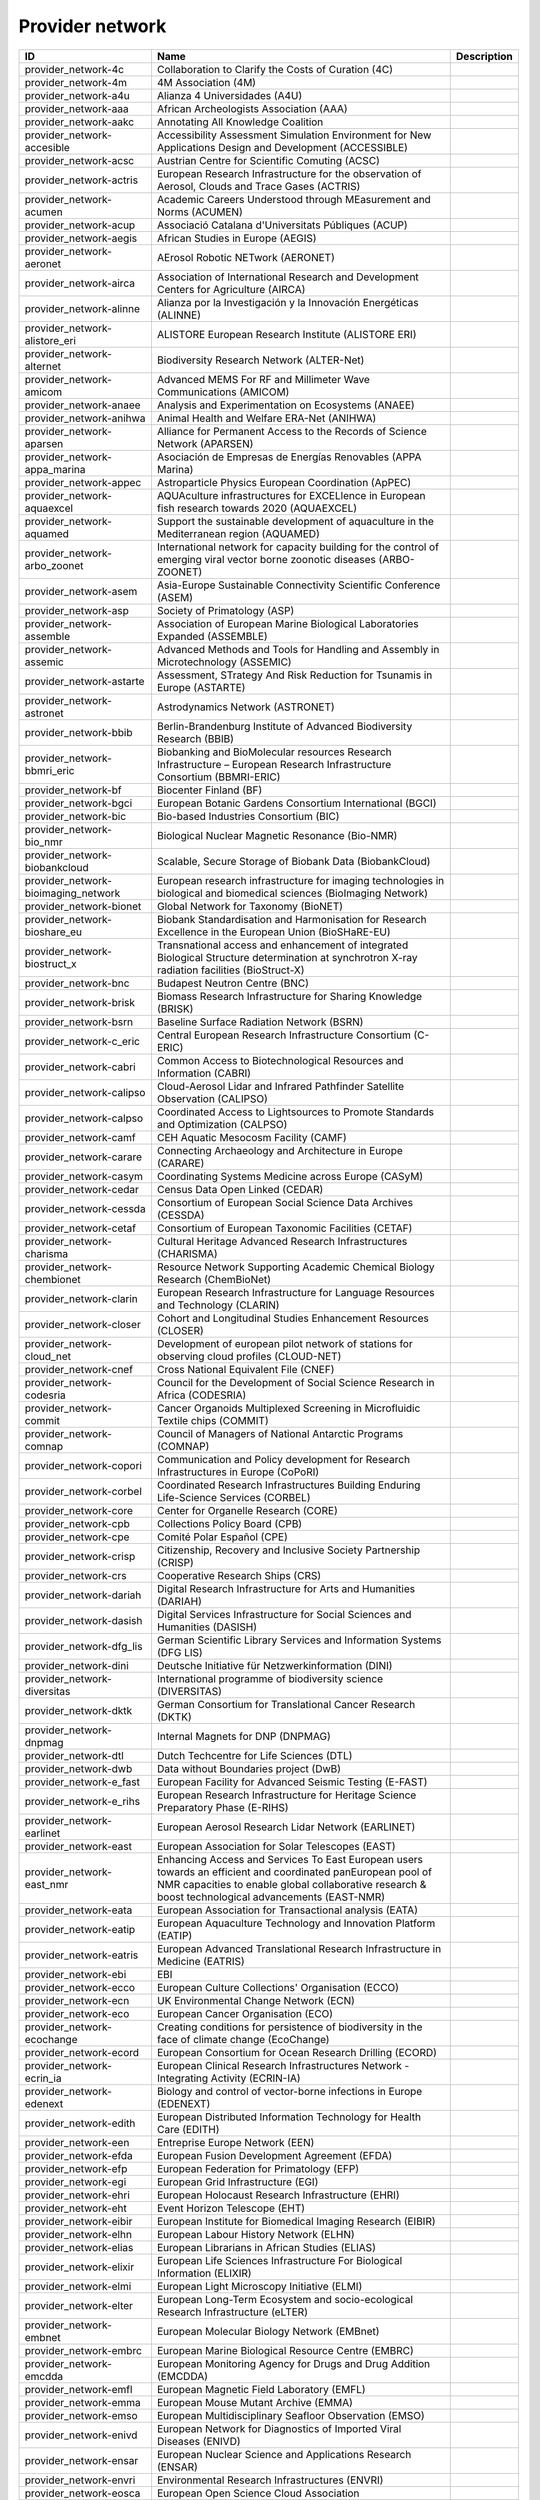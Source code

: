 .. _provider_network:

Provider network
================

.. table::
   :class: datatable

   =====================================  ==================================================================================================================================================================================================================  =============
   ID                                     Name                                                                                                                                                                                                                Description
   =====================================  ==================================================================================================================================================================================================================  =============
   provider_network-4c                    Collaboration to Clarify the Costs of Curation (4C)
   provider_network-4m                    4M Association (4M)
   provider_network-a4u                   Alianza 4 Universidades (A4U)
   provider_network-aaa                   African Archeologists Association (AAA)
   provider_network-aakc                  Annotating All Knowledge Coalition
   provider_network-accesible             Accessibility Assessment Simulation Environment for New Applications Design and Development (ACCESSIBLE)
   provider_network-acsc                  Austrian Centre for Scientific Comuting (ACSC)
   provider_network-actris                European Research Infrastructure for the observation of Aerosol, Clouds and Trace Gases (ACTRIS)
   provider_network-acumen                Academic Careers Understood through MEasurement and Norms (ACUMEN)
   provider_network-acup                  Associació Catalana d'Universitats Públiques (ACUP)
   provider_network-aegis                 African Studies in Europe (AEGIS)
   provider_network-aeronet               AErosol Robotic NETwork (AERONET)
   provider_network-airca                 Association of International Research and Development Centers for Agriculture (AIRCA)
   provider_network-alinne                Alianza por la Investigación y la Innovación Energéticas (ALINNE)
   provider_network-alistore_eri          ALISTORE European Research Institute (ALISTORE ERI)
   provider_network-alternet              Biodiversity Research Network (ALTER-Net)
   provider_network-amicom                Advanced MEMS For RF and Millimeter Wave Communications (AMICOM)
   provider_network-anaee                 Analysis and Experimentation on Ecosystems (ANAEE)
   provider_network-anihwa                Animal Health and Welfare ERA-Net (ANIHWA)
   provider_network-aparsen               Alliance for Permanent Access to the Records of Science Network (APARSEN)
   provider_network-appa_marina           Asociación de Empresas de Energías Renovables (APPA Marina)
   provider_network-appec                 Astroparticle Physics European Coordination (ApPEC)
   provider_network-aquaexcel             AQUAculture infrastructures for EXCELlence in European fish research towards 2020 (AQUAEXCEL)
   provider_network-aquamed               Support the sustainable development of aquaculture in the Mediterranean region (AQUAMED)
   provider_network-arbo_zoonet           International network for capacity building for the control of emerging viral vector borne zoonotic diseases (ARBO-ZOONET)
   provider_network-asem                  Asia-Europe Sustainable Connectivity Scientific Conference (ASEM)
   provider_network-asp                   Society of Primatology (ASP)
   provider_network-assemble              Association of European Marine Biological Laboratories Expanded (ASSEMBLE)
   provider_network-assemic               Advanced Methods and Tools for Handling and Assembly in Microtechnology (ASSEMIC)
   provider_network-astarte               Assessment, STrategy And Risk Reduction for Tsunamis in Europe (ASTARTE)
   provider_network-astronet              Astrodynamics Network (ASTRONET)
   provider_network-bbib                  Berlin-Brandenburg Institute of Advanced Biodiversity Research (BBIB)
   provider_network-bbmri_eric            Biobanking and BioMolecular resources Research Infrastructure – European Research Infrastructure Consortium (BBMRI-ERIC)
   provider_network-bf                    Biocenter Finland (BF)
   provider_network-bgci                  European Botanic Gardens Consortium International (BGCI)
   provider_network-bic                   Bio-based Industries Consortium (BIC)
   provider_network-bio_nmr               Biological Nuclear Magnetic Resonance (Bio-NMR)
   provider_network-biobankcloud          Scalable, Secure Storage of Biobank Data (BiobankCloud)
   provider_network-bioimaging_network    European research infrastructure for imaging technologies in biological and biomedical sciences (BioImaging Network)
   provider_network-bionet                Global Network for Taxonomy (BioNET)
   provider_network-bioshare_eu           Biobank Standardisation and Harmonisation for Research Excellence in the European Union (BioSHaRE-EU)
   provider_network-biostruct_x           Transnational access and enhancement of integrated Biological Structure determination at synchrotron X-ray radiation facilities (BioStruct-X)
   provider_network-bnc                   Budapest Neutron Centre (BNC)
   provider_network-brisk                 Biomass Research Infrastructure for Sharing Knowledge (BRISK)
   provider_network-bsrn                  Baseline Surface Radiation Network (BSRN)
   provider_network-c_eric                Central European Research Infrastructure Consortium (C-ERIC)
   provider_network-cabri                 Common Access to Biotechnological Resources and Information (CABRI)
   provider_network-calipso               Cloud-Aerosol Lidar and Infrared Pathfinder Satellite Observation (CALIPSO)
   provider_network-calpso                Coordinated Access to Lightsources to Promote Standards and Optimization (CALPSO)
   provider_network-camf                  CEH Aquatic Mesocosm Facility (CAMF)
   provider_network-carare                Connecting Archaeology and Architecture in Europe (CARARE)
   provider_network-casym                 Coordinating Systems Medicine across Europe (CASyM)
   provider_network-cedar                 Census Data Open Linked (CEDAR)
   provider_network-cessda                Consortium of European Social Science Data Archives (CESSDA)
   provider_network-cetaf                 Consortium of European Taxonomic Facilities (CETAF)
   provider_network-charisma              Cultural Heritage Advanced Research Infrastructures (CHARISMA)
   provider_network-chembionet            Resource Network Supporting Academic Chemical Biology Research (ChemBioNet)
   provider_network-clarin                European Research Infrastructure for Language Resources and Technology (CLARIN)
   provider_network-closer                Cohort and Longitudinal Studies Enhancement Resources (CLOSER)
   provider_network-cloud_net             Development of european pilot network of stations for observing cloud profiles (CLOUD-NET)
   provider_network-cnef                  Cross National Equivalent File (CNEF)
   provider_network-codesria              Council for the Development of Social Science Research in Africa (CODESRIA)
   provider_network-commit                Cancer Organoids Multiplexed Screening in Microfluidic Textile chips (COMMIT)
   provider_network-comnap                Council of Managers of National Antarctic Programs (COMNAP)
   provider_network-copori                Communication and Policy development for Research Infrastructures in Europe (CoPoRI)
   provider_network-corbel                Coordinated Research Infrastructures Building Enduring Life-Science Services (CORBEL)
   provider_network-core                  Center for Organelle Research (CORE)
   provider_network-cpb                   Collections Policy Board (CPB)
   provider_network-cpe                   Comité Polar Español (CPE)
   provider_network-crisp                 Citizenship, Recovery and Inclusive Society Partnership (CRISP)
   provider_network-crs                   Cooperative Research Ships (CRS)
   provider_network-dariah                Digital Research Infrastructure for Arts and Humanities (DARIAH)
   provider_network-dasish                Digital Services Infrastructure for Social Sciences and Humanities (DASISH)
   provider_network-dfg_lis               German Scientific Library Services and Information Systems (DFG LIS)
   provider_network-dini                  Deutsche Initiative für Netzwerkinformation (DINI)
   provider_network-diversitas            International programme of biodiversity science (DIVERSITAS)
   provider_network-dktk                  German Consortium for Translational Cancer Research (DKTK)
   provider_network-dnpmag                Internal Magnets for DNP (DNPMAG)
   provider_network-dtl                   Dutch Techcentre for Life Sciences (DTL)
   provider_network-dwb                   Data without Boundaries project (DwB)
   provider_network-e_fast                European Facility for Advanced Seismic Testing (E-FAST)
   provider_network-e_rihs                European Research Infrastructure for Heritage Science Preparatory Phase (E-RIHS)
   provider_network-earlinet              European Aerosol Research Lidar Network (EARLINET)
   provider_network-east                  European Association for Solar Telescopes (EAST)
   provider_network-east_nmr              Enhancing Access and Services To East European users towards an efficient and coordinated panEuropean pool of NMR capacities to enable global collaborative research & boost technological advancements (EAST-NMR)
   provider_network-eata                  European Association for Transactional analysis (EATA)
   provider_network-eatip                 European Aquaculture Technology and Innovation Platform (EATIP)
   provider_network-eatris                European Advanced Translational Research Infrastructure in Medicine (EATRIS)
   provider_network-ebi                   EBI
   provider_network-ecco                  European Culture Collections' Organisation (ECCO)
   provider_network-ecn                   UK Environmental Change Network (ECN)
   provider_network-eco                   European Cancer Organisation (ECO)
   provider_network-ecochange             Creating conditions for persistence of biodiversity in the face of climate change (EcoChange)
   provider_network-ecord                 European Consortium for Ocean Research Drilling (ECORD)
   provider_network-ecrin_ia              European Clinical Research Infrastructures Network - Integrating Activity (ECRIN-IA)
   provider_network-edenext               Biology and control of vector-borne infections in Europe (EDENEXT)
   provider_network-edith                 European Distributed Information Technology for Health Care (EDITH)
   provider_network-een                   Entreprise Europe Network (EEN)
   provider_network-efda                  European Fusion Development Agreement (EFDA)
   provider_network-efp                   European Federation for Primatology (EFP)
   provider_network-egi                   European Grid Infrastructure (EGI)
   provider_network-ehri                  European Holocaust Research Infrastructure (EHRI)
   provider_network-eht                   Event Horizon Telescope (EHT)
   provider_network-eibir                 European Institute for Biomedical Imaging Research (EIBIR)
   provider_network-elhn                  European Labour History Network (ELHN)
   provider_network-elias                 European Librarians in African Studies (ELIAS)
   provider_network-elixir                European Life Sciences Infrastructure For Biological Information (ELIXIR)
   provider_network-elmi                  European Light Microscopy Initiative (ELMI)
   provider_network-elter                 European Long-Term Ecosystem and socio-ecological Research Infrastructure (eLTER)
   provider_network-embnet                European Molecular Biology Network (EMBnet)
   provider_network-embrc                 European Marine Biological Resource Centre (EMBRC)
   provider_network-emcdda                European Monitoring Agency for Drugs and Drug Addition (EMCDDA)
   provider_network-emfl                  European Magnetic Field Laboratory (EMFL)
   provider_network-emma                  European Mouse Mutant Archive (EMMA)
   provider_network-emso                  European Multidisciplinary Seafloor Observation (EMSO)
   provider_network-enivd                 European Network for Diagnostics of Imported Viral Diseases (ENIVD)
   provider_network-ensar                 European Nuclear Science and Applications Research (ENSAR)
   provider_network-envri                 Environmental Research Infrastructures (ENVRI)
   provider_network-eosca                 European Open Science Cloud Association
   provider_network-epb                   European Polar Board (EPB)
   provider_network-epn2020_ri            EUROPLANET 2020 Research Infrastructure (EPN2020-RI)
   provider_network-epos                  European Plate Observing System (EPOS)
   provider_network-eposs                 European Technology Platform on Smart Systems Integration (EpoSS)
   provider_network-eppn                  European Plant Phenotyping Network (EPPN)
   provider_network-erea                  Association of European Research Establishments in Aeronautics (EREA)
   provider_network-erg                   EPIZONE European Research Group (ERG)
   provider_network-erinha                European Research Infrastructure on Highly Pathogenic Agents (ERINHA)
   provider_network-erncip                European Reference Network for Critical Infrastructure Protection (ERNCIP)
   provider_network-ervo                  European Research Vessels Operators (ERVO)
   provider_network-esbb                  European, Middle Eastern and African Society for Biopreservation and Biobanking (ESBB)
   provider_network-esgi                  European Sequencing and Genotyping Infrastructure (ESGI)
   provider_network-eshe                  European Society for the study of Human Evolution (ESHE)
   provider_network-ess_sustain           European Social Survey Sustainability (ESS-SUSTAIN)
   provider_network-esteem                Advanced Energy STorage and Regeneration System for Enhanced Energy Management (ESTEEM)
   provider_network-esti_eiroforum        European Science Teachers Initiative (ESTI - EIROforum)
   provider_network-eswirp                European Strategic Wind Tunnels Improved Research Potential (ESWIRP)
   provider_network-etp4hpc               European Technology Platform for High Performance Computing (ETP4HPC)
   provider_network-eu_life               Supporting environmental, nature conservation and climate action projects throughout the EU (EU-Life)
   provider_network-eu_openscreen         European Infrastructure of Open Screening Platforms for Chemical Biology (EU-OPENSCREEN)
   provider_network-eu_solaris            European SOLAR Research Infrastructure for Concentrated Solar Power (EU-SOLARIS)
   provider_network-eua                   European University Association (EUA)
   provider_network-eucard                European Coordination for Accelerator Research & Development (EUCARD)
   provider_network-eudat                 European Data Infrastructure (EUDAT)
   provider_network-eudca                 European Data Centre Association (EUDCA)
   provider_network-eufar                 European Facility for Airborne Research (EUFAR)
   provider_network-eufmd                 European Commission for the control of Foot and Mouth Disease (EuFMD)
   provider_network-eumedconnect          e-Infrastructure in the Mediterranean region dedicated for research and educational use (EUMEDCONNECT)
   provider_network-euprimnet             Advancing 3Rs and International Standards in Biological and Biomedical Research (EUPRIM-Net)
   provider_network-eur2ex                European rail research network of excellence (EUR2EX)
   provider_network-euraqua               European Network of Freshwater Research Organisations (EurAqua)
   provider_network-euratom               European Atomic Energy Community (Euratom)
   provider_network-euro_bioimaging       Research infrastructure for imaging technologies in biological and biomedical sciences (Euro-BioImaging)
   provider_network-eurochamp             Integration of European Simulation Chambers for Investigating Atmospheric Processes (EUROCHAMP)
   provider_network-eurofleets            Towards an Alliance of European Research Fleets (EUROFLEETS)
   provider_network-eurofleets2           New operational steps towards an alliance of European research fleets (EUROFLEETS2)
   provider_network-europeana             Platform for Digital Cultural Heritage (Europeana)
   provider_network-euvas                 European Vasculitis Study Group (EUVAS)
   provider_network-evn                   European VLBI Network (EVN)
   provider_network-ewa                   European Windtunnel Association (EWA)
   provider_network-expeer                Experimentation in Ecosystem Research (ExpeER)
   provider_network-fao                   Food and Agricultural Organisation of the United Nations (FAO)
   provider_network-fdi                   Standing Committee Research Data Infrastructure (FDI)
   provider_network-fens                  Federation of European Neuroscience Societies (FENS)
   provider_network-fluxnet               FLUXNET Network
   provider_network-fusenet               European Fusion Education Network (FUSENET)
   provider_network-galion                GAW Aerosol Lidar Observations Network (GALION)
   provider_network-gaw                   Global Atmosphere Watch Programme (GAW)
   provider_network-gbif                  Global Biodiversity Information Facility (GBIF)
   provider_network-gbifnn                GBIF Nodes Network
   provider_network-gcos                  Global Climate Observing System (GCOS)
   provider_network-gcs                   Gauss Centre for Supercomputing (GCS)
   provider_network-gdr_chembioscreen     Network of French researchers involved in chemical biology approaches (GDR ChemBioScreen)
   provider_network-geant                 Pan-European Research and Education Network (GÉANT)
   provider_network-geoss                 Global Earth Observation System of Systems (GEOSS)
   provider_network-geriu                 Guild of European Research-Intensive Universities (the)
   provider_network-ggbn                  Global Genome Biodiversity Network (GGBN)
   provider_network-gipca                 Grupo Interinstitucional y Comunitario de Pesca Artesanal del Pacífico Chocoano (GIPCA)
   provider_network-gleon                 Global Lake Ecology Observatory Network (GLEON)
   provider_network-gmos                  Global Mercury Observation System (GMOS)
   provider_network-gmva                  Global mm-VLBI Array (GMVA)
   provider_network-gofairi               GO FAIR Initiative
   provider_network-goos                  Global Ocean Observing System (GOOS)
   provider_network-goportis              Leibniz Library Network for Research Information consortium (Goportis)
   provider_network-gruan                 GCOS Reference Upper-Air Network (GRUAN)
   provider_network-gsc                   European GNSS Service Centre (GSC)
   provider_network-gto                   Society for Tropical Ecology (GTO)
   provider_network-guide                 Gentle User Interfaces for Disabled and Elderly Citizens (GUIDE)
   provider_network-guni                  Global University Network for Innovation (GUNI)
   provider_network-h2fc                  Integrating European Infrastructure to support science and development of Hydrogen- and Fuel Cell Technologies towards European Strategy for Sustainable, Competitive and Secure Energy (H2FC)
   provider_network-hbp                   Human Brain Project (HBP)
   provider_network-hld                   Dresden High Magnetic Field Laboratory (Hochfeld-Magnetlabor Dresden, HLD)
   provider_network-humanist              HUMAN centred design for Information Society Technologies (Humanist)
   provider_network-hupo                  Human Proteome Project (HUPO)
   provider_network-hycon2                Highly-complex and networked control systems (HYCON2)
   provider_network-hydralab              Complex Interaction of Water with Environmental Elements, Sediment, Structures and Ice (Hydralab)
   provider_network-hzi                   Helmholtz Centre for Infection Research (HZI)
   provider_network-iae                   Ice Age Europe
   provider_network-ialhi                 International Association of Labour History Institutions (IALHI)
   provider_network-ibercarot             Ibero-american network for the study of carotenoids as food ingredients (IBERCAROT)
   provider_network-ibisa                 Inclusive Blockchain Insurance using Space Assets (IBISA)
   provider_network-ibol                  International barcode of life (IBOL)
   provider_network-ica                   International Council on Archives (ICA)
   provider_network-iceage                Ice Age Europe (ICEAGE)
   provider_network-ices                  International Council for the Exploration of the Sea (ICES)
   provider_network-icgc                  International Cancer Genome Consortium (ICGC)
   provider_network-icofnet               Inter-university core facility network (IcoFNET)
   provider_network-icom                  International Council of Museums (ICOM)
   provider_network-icos                  Integrated Carbon Observation System (ICOS)
   provider_network-icsti                 International Council for Scientific and Technical Information (ICSTI)
   provider_network-iea                   International Energy Agency (IEA)
   provider_network-ifars                 International Forum for Aviation Research Support Action (IFARS)
   provider_network-ifdo                  International Federation of Data Organizations (IFDO)
   provider_network-igrs                  International Gravity Reference System (IGRS)
   provider_network-ikmc                  International Mouse Knock-out Consortium (IKMC)
   provider_network-ilter                 International Long Term Ecological Research (ILTER)
   provider_network-impc                  International Mouse Phenotyping Consortium (IMPC)
   provider_network-imsr                  International Mouse Strain Resources (IMSR)
   provider_network-inext                 Infrastructure for NMR, EM and X-rays for translational research (iNEXT)
   provider_network-infrafrontier         European infrastructure for phenotyping and archiving of model mammalian genomes (INFRAFRONTIER)
   provider_network-infravec2             Research infrastructures for the control of insect vector-borne diseases (Infravec2)
   provider_network-ingos                 Integrated non-CO2 Greenhouse Gas Observing Systems (InGOS)
   provider_network-inspire               INfraStructure in Proton International Research (INSPIRE)
   provider_network-instruct              INSTRUCT
   provider_network-interact              International Network for Terrestrial Research and Monitoring in the Arctic (INTERACT)
   provider_network-ioc_iode              Intergovernmental Oceanographic Commission/International Oceanographic Data and Information Exchange (IOC/IODE)
   provider_network-iodp                  International Ocean Drilling Program (IODP)
   provider_network-ipbes                 Intergovernmental Science-Policy Platform on Biodiversity and Ecosystem Services (IPBES)
   provider_network-ips                   International Primatological Society (IPS)
   provider_network-ipsmw                 International Panel Survey Methods Workshops (IPSMW)
   provider_network-iris                  International Research Institute of Stavanger (IRIS)
   provider_network-irso                  International Research Ship Operators (IRSO)
   provider_network-isarra                International Society for Atmospheric Research using Remotely Piloted Aircraft (ISARRA)
   provider_network-isbe                  Infrastructure for Systems Biology – Europe (ISBE)
   provider_network-isber                 International Society for Biological and Environmental Repositories (ISBER)
   provider_network-isn                   International Society of Nephrology (ISN)
   provider_network-itaca                 Innovation Technologies and Applications for Coastal Archaeological sites (ITACA)
   provider_network-itpa                  International Tokamak Physics Activity (ITPA)
   provider_network-ittc                  International Towing Tank Conference (ITTC)
   provider_network-iucn_ssc              International Union for Conservation of Nature / Species Survival Commission (IUCN/SSC)
   provider_network-ivoa                  International Virtual Observatory Alliance (IVOA)
   provider_network-ivs                   International VLBI Service for Geodesy & Astrometry (IVS)
   provider_network-jerico                Towards a joint European research infrastructure network for coastal observatories (JERICO)
   provider_network-jrost                 Joint Roadmap for Open Science Tools
   provider_network-karyon                Kernel-Based ARchitecture for safetY-critical cONtrol (KARYON)
   provider_network-kfn                   Committee Research with Neutrons (KFN)
   provider_network-la3net                Lasers for Applications at Accelerator facilities for ion beam generation, acceleration and diagnostics (LA3NET)
   provider_network-labex_iron            Innovative Radiopharmaceuticals in Oncology and Neurology (Labex IRON)
   provider_network-larvanet              Critical success factors for fish larval production in European Aquaculture: a multidisciplinary network (LarvaNET)
   provider_network-laserlab_europe       Integrated Initiative of European Laser Research Infrastructures (LASERLAB-EUROPE)
   provider_network-lbt                   Large Binocular Telescope (LBT)
   provider_network-leaps                 League of European Accelerator-based Photon Sources (LEAPS)
   provider_network-lifewatch             e-Infrastructure for Biodiversity and Ecosystem Research (LifeWatch)
   provider_network-lncmi                 Laboratoire National de Champs Magnétiques Intenses (LNCMI)
   provider_network-lovag                 Low Voltage Agreement Group (LOVAG)
   provider_network-lraos                 Leibniz Research Alliance Open Science
   provider_network-mami                  Transnational Access to MAMI (MAMI)
   provider_network-marinet               Marine Renewables Infrastructure Network for Emerging Energy Technologies (MARINET)
   provider_network-mars                  European Network of Marine Research Institutes and Stations (MARS)
   provider_network-massif                MAnagement of Security information and events in Service InFrastructures (MASSIF)
   provider_network-mesoaqua              Network of leading MESOcosm facilities to advance the studies of future AQUAtic ecosystems from the Arctic to the Mediterranean (MESOAQUA)
   provider_network-mesocosm              Open virtual network for aquatic mesocosm facilities worldwide (MESOCOSM)
   provider_network-mesonet               Meson Physics in Low-Energy QCD (MesonNet)
   provider_network-meta_share            Open and secure network of repositories for sharing and exchanging language data, tools and related web services (META-SHARE)
   provider_network-metabolomics_society  Organization devoted to the development of metabolism-based research (Metabolomics Society)
   provider_network-meters_and_more       Open Technology for Digitalisation (Meters & More)
   provider_network-mimo                  Musical Instrument Museums Online (MIMO)
   provider_network-minam                 MIcro-and NAnotechnology Manufacturing (MINAM)
   provider_network-mirri                 Microbial Resources Research Infrastructure (MIRRI)
   provider_network-mongoos               Mediterranean Operational Network for the Global Ocean Observing System (MONGOOS)
   provider_network-msbp                  Millennium Seed Bank (MSB) Partnership
   provider_network-mwrnet                International Network of Ground-Based Microwave Radiometers (MWRnet)
   provider_network-myocean2              Prototype Operational Continuity for the GMES Ocean Monitoring and Forecasting Service (MyOcean2)
   provider_network-nacee                 Network of Aquaculture Centres in Central-Eastern Europe (NACEE)
   provider_network-nadir                 European Network for Animal Disease and Infectiology Research Facilities (NADIR)
   provider_network-nano2life             Network for bringing NANOtechnologies TO LIFE (NANO2LIFE)
   provider_network-nanofun_poly          NANOSTRUCTURED AND FUNCTIONAL POLYMER-BASED MATERIALS AND NANOCOMPOSITES (NANOFUN-POLY)
   provider_network-nanofutures           Cross-ETP Coordination Initiative on nanotechnology (NANOfutures)
   provider_network-nanomed               Enabling the European Nanomedicine Area (NANOMED)
   provider_network-ndacc                 Network for the Detection of Atmospheric Composition Change (NDACC)
   provider_network-nearctis              Network of Excellence for Advanced Road cooperative traffic management in the Information Society (NEARCTIS)
   provider_network-necer                 Network of European CEntrifige for Research (NECER)
   provider_network-nedimah               Network for Digital Methods in the Arts and Humanities (NeDiMAH)
   provider_network-netlake               Networking Lake Observatories in Europe (NETLAKE)
   provider_network-nexus                 Towards Game-changer Service Operation Vessels for Offshore Windfarms (NEXUS)
   provider_network-ngfn                  National Genome Research Network (NGFN)
   provider_network-nmi3                  Neutron scattering and Muon Spectroscopy Integrating Infrastructure Initiative (NMI3)
   provider_network-nnn                   Nordic Nanolab Network (NNN)
   provider_network-nsmicts               Network of Spanish Marine ICTS (Red de ICTS Marinas)
   provider_network-nupnet                Nuclear Physics Network (NuPNET)
   provider_network-oana                  Open Access Network Austria (OANA)
   provider_network-oeci                  Organisation of European Cancer Institutes (OECI)
   provider_network-ofeg                  Ocean Facilities Exchange Group (OFEG)
   provider_network-oie                   World Organisation for Animal Health (OIE)
   provider_network-openaire              Open Access Infrastructure for Research in Europe (OpenAIRE)
   provider_network-opf                   Open Planets Foundation (OPF)
   provider_network-opticon               Optical Infrared Coordination Network for Astronomy (OPTICON)
   provider_network-orm                   Teide and Roque de los Muchachos Observatories (ORM)
   provider_network-other                 Other
   provider_network-p3g                   Public Population Project in Genomics and Society (P³G)
   provider_network-p4eu                  Protein Production and Purification Platforms in Europe (P4EU)
   provider_network-patent_dfmm           Design for Micro & Nano Manufacture (PATENT-DfMM)
   provider_network-patrimex              PATrimoines matériels : Réseau d'Instrumentation Multisites Equipex (PATRIMEX)
   provider_network-pbol                  Polar Barcode of Life
   provider_network-peer                  Partnership for European Environmental Research (PEER)
   provider_network-photonics21           Photonics community of industry and research organisations (PHOTONICS21)
   provider_network-prace                 Partnership for Advanced Computing (PRACE)
   provider_network-prime                 PoweRline Intelligent Metering Evolution Alliance (PRIME)
   provider_network-prime_xs              Proteomics Research Infrastructure Maximising knowledge EXchange and access (PRIME-XS)
   provider_network-promec                Proteomics and Metabolomics Core Facility (PROMEC)
   provider_network-proteored_isciii      Carlos III Networked Proteomics Platform (ProteoRed-ISCIII)
   provider_network-psi                   Parelsnoer Institute (PSI)
   provider_network-qb50                  International network of 50 CubeSats for multi-point, in-situ measurements in the lower thermosphere and re-entry research (QB50)
   provider_network-rad4med               Belgian Network for Radiation Applications in Healthcare (Rad4med)
   provider_network-radionet              Advanced Radio Astronomy in Europe (RadioNet)
   provider_network-ratswd                German Data Forum (RatSWD)
   provider_network-rda                   Research Data Alliance (RDA)
   provider_network-reade                 Rede de Remediação e Reabilitação de Ambientes Degradados (READE)
   provider_network-reage                 Atlantic Network of Geodynamical and Space Stations (REAGE)
   provider_network-rebt                  International Excellence Research Network (REBT)
   provider_network-relab                 Biological Alert Laboratories Network, Spain (RELAB)
   provider_network-rnme                  National Network for Electron Microscopy (RNME)
   provider_network-roc                   RO-Crate
   provider_network-rocc                  RO-Crate Community
   provider_network-sauul                 Science and Applications of ultrafast and ultraintense lasers (SAUUL)
   provider_network-scandem               Nordic Microscopy Society (SCANDEM)
   provider_network-scandiasyn            Scandinavian Dialect Syntax Network (ScanDiaSyn)
   provider_network-scicoll               Scientific Collections International (SciColl)
   provider_network-scolma                Standard Conference on Library Materials on Africa (SCOLMA)
   provider_network-seadatanet            Pan-European infrastructure for ocean & marine data management (SeaDataNet)
   provider_network-secfunet              Security for Future Networks (SecFuNet)
   provider_network-segrid                Security for smart Electricity GRIDs (SEGRID)
   provider_network-sera                  Seismology and Earthquake Engineering Research Infrastructure Alliance for Europe (SERA)
   provider_network-series                Seismic Engineering Research Infrastructures for European Synergies (SERIES)
   provider_network-sfn                   Society for Neuroscience (SfN)
   provider_network-share                 Stations at High Altitude for Research on the Environment (SHARE)
   provider_network-sik_isea              Swiss Institute for Art Research (SIK-ISEA)
   provider_network-sine                  World class Science and Innovation with Neutrons in Europe (SINE)
   provider_network-ska                   Square Kilometer Array (SKA)
   provider_network-sln                   ScienceLink Network
   provider_network-solarnet              High-Resolution Solar Physics Network (SOLARNET)
   provider_network-sophia                Social Platrform for Holistic Heritage Imapct Assessment (SOPHIA)
   provider_network-sphere                Strange Particles in Hadronic Environment Research in Europe (SPHERE)
   provider_network-spirit                Scalable privacy preserving intelligence analysis for resolving identities (SPIRIT)
   provider_network-spnhc                 Society for the Preservation of Natural History Collections (SPNHC)
   provider_network-stai                  State-Trait Anxiety Inventory (STAI)
   provider_network-supermag              Cooperation between Superconductivity and Magnetism in Mesoscopic systems (SuperMAG)
   provider_network-synthesis             Information Network of European Natural History Collections (SYNTHESYS)
   provider_network-tclouds               Trustworthy Clouds Privacy and Resilience for Internet-scale Critical Infrastructure (TClouds)
   provider_network-tdwg                  Biodiversity Information Standards (TDWG)
   provider_network-tng                   Telescopio Nazionale Galileo (TNG)
   provider_network-transvac2             European Network of Vaccine Research and Development (TRANSVAC2)
   provider_network-trees4future          Integrative European Research Infrastructure project to integrate, develop and improve major forest genetics and forestry research (TREES4FUTURE)
   provider_network-unrg                  Ultrafast Nanooptics Research Group - Wigner Research Centre for Physics (UNRG)
   provider_network-vamdc                 Virtual Atomic and Molecular Data Center (VAMDC)
   provider_network-vetbionet             Veterinary Biocontained facility Network for excellence in animal infectious disease research and experimentation (VetBioNet)
   provider_network-vgos                  VLBI2010 Global Observing System (VGOS)
   provider_network-visionair             VISION Advanced Infrastructure for Research (VISIONAIR)
   provider_network-vph                   Virtual Physiological Human Network of Excellence (VPH)
   provider_network-wdcm                  World Data Centre for Microorganisms (WDCM)
   provider_network-wds                   World Data System (WDS)
   provider_network-wenmr                 Worldwide e-Infrastructure for NMR and structural biology (WeNMR)
   provider_network-wfcc                  World Federation for Culture Collections (WFCC)
   provider_network-wlcg                  WorldWide LHC Computing Grid (wLCG)
   provider_network-wwnmr                 Word Wide NMR (WW-NMR)
   provider_network-zapi                  Zoonoses Anticipation and Preparedness Initiative (ZAPI)
   provider_network-zikalliance           Global Alliance for Zika Virus Control and Prevention (ZIKAlliance)
   =====================================  ==================================================================================================================================================================================================================  =============